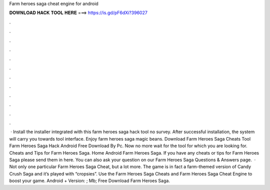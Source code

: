 Farm heroes saga cheat engine for android

𝐃𝐎𝐖𝐍𝐋𝐎𝐀𝐃 𝐇𝐀𝐂𝐊 𝐓𝐎𝐎𝐋 𝐇𝐄𝐑𝐄 ===> https://is.gd/pF6dXi?396027

.

.

.

.

.

.

.

.

.

.

.

.

 · Install the installer integrated with this farm heroes saga hack tool no survey. After successful installation, the system will carry you towards tool interface. Enjoy farm heroes saga magic beans. Download Farm Heroes Saga Cheats Tool Farm Heroes Saga Hack Android Free Download By Pc. Now no more wait for the tool for which you are looking for. Cheats and Tips for Farm Heroes Saga. Home Android Farm Heroes Saga. If you have any cheats or tips for Farm Heroes Saga please send them in here. You can also ask your question on our Farm Heroes Saga Questions & Answers page.  · Not only one particular Farm Heroes Saga Cheat, but a lot more. The game is in fact a farm-themed version of Candy Crush Saga and it’s played with “cropsies”. Use the Farm Heroes Saga Cheats and Farm Heroes Saga Cheat Engine to boost your game. Android + Version: ; Mb; Free Download Farm Heroes Saga.